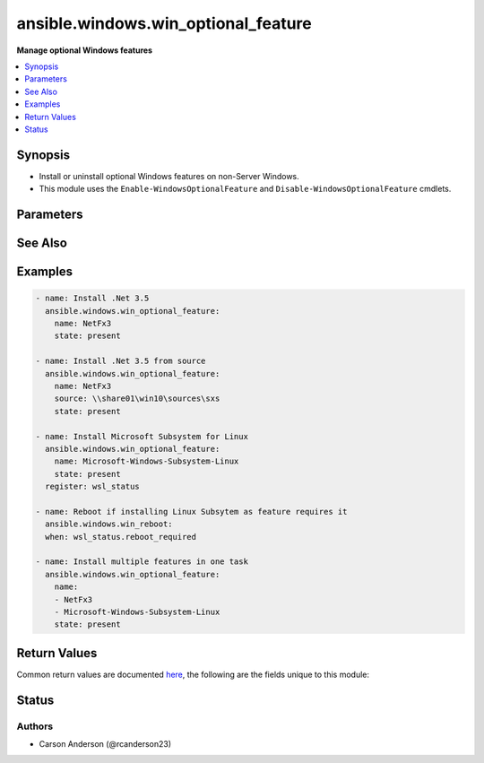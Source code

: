 .. _ansible.windows.win_optional_feature_module:


************************************
ansible.windows.win_optional_feature
************************************

**Manage optional Windows features**



.. contents::
   :local:
   :depth: 1


Synopsis
--------
- Install or uninstall optional Windows features on non-Server Windows.
- This module uses the ``Enable-WindowsOptionalFeature`` and ``Disable-WindowsOptionalFeature`` cmdlets.




Parameters
----------

.. raw:: html

    <table  border=0 cellpadding=0 class="documentation-table">
        <tr>
            <th colspan="1">Parameter</th>
            <th>Choices/<font color="blue">Defaults</font></th>
                        <th width="100%">Comments</th>
        </tr>
                    <tr>
                                                                <td colspan="1">
                    <div class="ansibleOptionAnchor" id="parameter-"></div>
                    <b>include_parent</b>
                    <a class="ansibleOptionLink" href="#parameter-" title="Permalink to this option"></a>
                    <div style="font-size: small">
                        <span style="color: purple">boolean</span>
                                                                    </div>
                                    </td>
                                <td>
                                                                                                                                                                                                                    <ul style="margin: 0; padding: 0"><b>Choices:</b>
                                                                                                                                                                <li><div style="color: blue"><b>no</b>&nbsp;&larr;</div></li>
                                                                                                                                                                                                <li>yes</li>
                                                                                    </ul>
                                                                            </td>
                                                                <td>
                                            <div>Whether to enable the parent feature and the parent&#x27;s dependencies.</div>
                                                        </td>
            </tr>
                                <tr>
                                                                <td colspan="1">
                    <div class="ansibleOptionAnchor" id="parameter-"></div>
                    <b>name</b>
                    <a class="ansibleOptionLink" href="#parameter-" title="Permalink to this option"></a>
                    <div style="font-size: small">
                        <span style="color: purple">list</span>
                         / <span style="color: purple">elements=string</span>                         / <span style="color: red">required</span>                    </div>
                                    </td>
                                <td>
                                                                                                                                                            </td>
                                                                <td>
                                            <div>The name(s) of the feature to install.</div>
                                            <div>This relates to <code>FeatureName</code> in the Powershell cmdlet.</div>
                                            <div>To list all available features use the PowerShell command <code>Get-WindowsOptionalFeature</code>.</div>
                                                        </td>
            </tr>
                                <tr>
                                                                <td colspan="1">
                    <div class="ansibleOptionAnchor" id="parameter-"></div>
                    <b>source</b>
                    <a class="ansibleOptionLink" href="#parameter-" title="Permalink to this option"></a>
                    <div style="font-size: small">
                        <span style="color: purple">string</span>
                                                                    </div>
                                    </td>
                                <td>
                                                                                                                                                            </td>
                                                                <td>
                                            <div>Specify a source to install the feature from.</div>
                                            <div>Can either be <code>{driveletter}:\sources\sxs</code> or <code>\\{IP}\share\sources\sxs</code>.</div>
                                                        </td>
            </tr>
                                <tr>
                                                                <td colspan="1">
                    <div class="ansibleOptionAnchor" id="parameter-"></div>
                    <b>state</b>
                    <a class="ansibleOptionLink" href="#parameter-" title="Permalink to this option"></a>
                    <div style="font-size: small">
                        <span style="color: purple">string</span>
                                                                    </div>
                                    </td>
                                <td>
                                                                                                                            <ul style="margin: 0; padding: 0"><b>Choices:</b>
                                                                                                                                                                <li>absent</li>
                                                                                                                                                                                                <li><div style="color: blue"><b>present</b>&nbsp;&larr;</div></li>
                                                                                    </ul>
                                                                            </td>
                                                                <td>
                                            <div>Whether to ensure the feature is absent or present on the system.</div>
                                                        </td>
            </tr>
                        </table>
    <br/>



See Also
--------

.. seealso::

   :ref:`chocolatey.chocolatey.win_chocolatey_module`
      The official documentation on the **chocolatey.chocolatey.win_chocolatey** module.
   :ref:`ansible.windows.win_feature_module`
      The official documentation on the **ansible.windows.win_feature** module.
   :ref:`ansible.windows.win_package_module`
      The official documentation on the **ansible.windows.win_package** module.


Examples
--------

.. code-block:: yaml+jinja

    
    - name: Install .Net 3.5
      ansible.windows.win_optional_feature:
        name: NetFx3
        state: present

    - name: Install .Net 3.5 from source
      ansible.windows.win_optional_feature:
        name: NetFx3
        source: \\share01\win10\sources\sxs
        state: present

    - name: Install Microsoft Subsystem for Linux
      ansible.windows.win_optional_feature:
        name: Microsoft-Windows-Subsystem-Linux
        state: present
      register: wsl_status

    - name: Reboot if installing Linux Subsytem as feature requires it
      ansible.windows.win_reboot:
      when: wsl_status.reboot_required

    - name: Install multiple features in one task
      ansible.windows.win_optional_feature:
        name:
        - NetFx3
        - Microsoft-Windows-Subsystem-Linux
        state: present




Return Values
-------------
Common return values are documented `here <https://docs.ansible.com/ansible/latest/reference_appendices/common_return_values.html#common-return-values>`_, the following are the fields unique to this module:

.. raw:: html

    <table border=0 cellpadding=0 class="documentation-table">
        <tr>
            <th colspan="1">Key</th>
            <th>Returned</th>
            <th width="100%">Description</th>
        </tr>
                    <tr>
                                <td colspan="1">
                    <div class="ansibleOptionAnchor" id="return-"></div>
                    <b>reboot_required</b>
                    <a class="ansibleOptionLink" href="#return-" title="Permalink to this return value"></a>
                    <div style="font-size: small">
                      <span style="color: purple">boolean</span>
                                          </div>
                                    </td>
                <td>success</td>
                <td>
                                                                        <div>True when the target server requires a reboot to complete updates</div>
                                                                <br/>
                                            <div style="font-size: smaller"><b>Sample:</b></div>
                                                <div style="font-size: smaller; color: blue; word-wrap: break-word; word-break: break-all;">True</div>
                                    </td>
            </tr>
                        </table>
    <br/><br/>


Status
------


Authors
~~~~~~~

- Carson Anderson (@rcanderson23)



